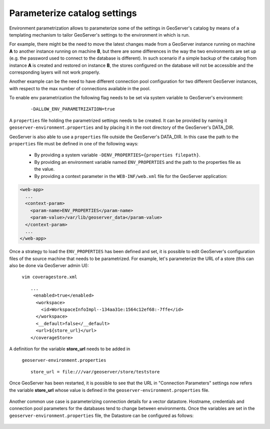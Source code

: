 .. _datadir_configtemplate:

Parameterize catalog settings
=============================

Environment parametrization allows to parameterize some of the settings in GeoServer's catalog by means of a templating mechanism to tailor GeoServer's settings to the environment in which is run.

For example, there might be the need to  move the latest changes made from a GeoServer instance running on machine **A** to another instance running on machine **B**, but there are some differences in the way the two environments are set up (e.g. the password used to connect to the database is different). In such scenario if a simple backup of the catalog from instance **A** is created and restored on instance **B**, the stores configured on the database will not be accessible and the corresponding layers will not work properly.

Another example can be the need to have different connection pool configuration for two different GeoServer instances, with respect to the max number of connections available in the pool.

To enable env parametrization the following flag needs to be set via system variable to GeoServer's environment:

    ::
    
        -DALLOW_ENV_PARAMETRIZATION=true

A  ``properties`` file holding the parametrized settings needs to be created. It can be provided by naming it ``geoserver-environment.properties``  and by placing it in the root directory of the GeoServer's DATA_DIR.

GeoServer is also able to use a  ``properties`` file outside the GeoServer's DATA_DIR. In this case the path to the  ``properties`` file must be defined in one of the following ways:

  * By providing a system variable ``-DENV_PROPERTIES={properties filepath}``.

  * By providing an environment variable named  ``ENV_PROPERTIES`` and the path to the properties file as the value.

  * By providing a context parameter in the ``WEB-INF/web.xml`` file for the GeoServer application:

.. code-block:: xml

   <web-app>
     ...
     <context-param>
       <param-name>ENV_PROPERTIES</param-name>
       <param-value>/var/lib/geoserver_data</param-value>
     </context-param>
     ...
   </web-app>


Once a strategy to load the ``ENV_PROPERTIES`` has been defined and set, it is possible to edit GeoServer's configuration files of the source machine that needs to be parametrized. For example, let's parameterize the URL of a store 
(this can also be done via GeoServer admin UI):

    ``vim coveragestore.xml`` ::
    
        ...
         <enabled>true</enabled>
          <workspace>
            <id>WorkspaceInfoImpl--134aa31e:1564c12ef68:-7ffe</id>
          </workspace>
          <__default>false</__default>
          <url>${store_url}</url>
        </coverageStore>

A definition for the variable **store_url** needs to be added in

    ``geoserver-environment.properties`` ::

        store_url = file:///var/geoserver/store/teststore

Once GeoServer has been restarted, it is possible to see that the URL in "Connection Parameters" settings now refers the variable **store_url** whose value is defined in the ``geoserver-environment.properties`` file.

.. figure:: img/configtemplate001.png
   :align: center
   

Another common use case is parameterizing connection details for a vector datastore. Hostname, credentials and connection pool parameters for the databases tend to change between environments.
Once the variables are set in the ``geoserver-environment.properties`` file, the Datastore can be configured as follows:

.. figure:: img/configtemplate002.png
   :align: center
